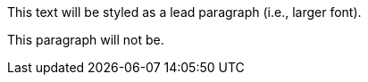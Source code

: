 [.lead]
This text will be styled as a lead paragraph (i.e., larger font).

This paragraph will not be.